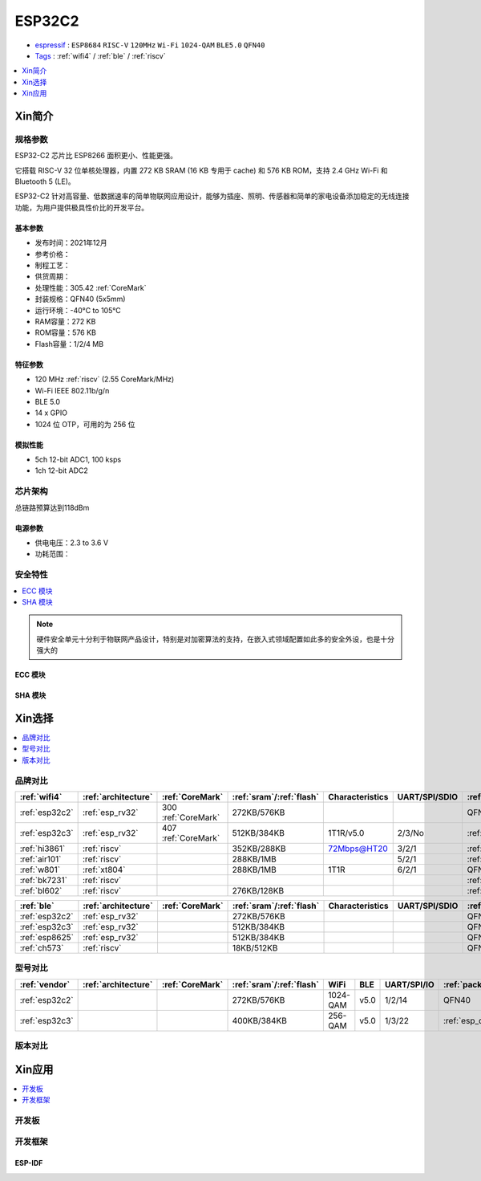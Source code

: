 .. _NO_006:
.. _esp32c2:

ESP32C2
================

* `espressif <https://www.espressif.com/>`_ : ``ESP8684`` ``RISC-V`` ``120MHz`` ``Wi-Fi`` ``1024-QAM`` ``BLE5.0`` ``QFN40``
* `Tags <https://github.com/SoCXin/ESP32C2>`_ : :ref:`wifi4` / :ref:`ble` / :ref:`riscv`

.. contents::
    :local:
    :depth: 1

Xin简介
-----------

.. image:: ./images/ESP32C2.png
    :target: https://www.espressif.com/zh-hans/products/socs/esp32-c2


规格参数
~~~~~~~~~~~

ESP32-C2 芯片比 ESP8266 面积更小、性能更强。

它搭载 RISC-V 32 位单核处理器，内置 272 KB SRAM (16 KB 专用于 cache) 和 576 KB ROM，支持 2.4 GHz Wi-Fi 和 Bluetooth 5 (LE)。

ESP32-C2 针对高容量、低数据速率的简单物联网应用设计，能够为插座、照明、传感器和简单的家电设备添加稳定的无线连接功能，为用户提供极具性价比的开发平台。


基本参数
^^^^^^^^^^^

* 发布时间：2021年12月
* 参考价格：
* 制程工艺：
* 供货周期：
* 处理性能：305.42 :ref:`CoreMark`
* 封装规格：QFN40 (5x5mm)
* 运行环境：-40°C to 105°C
* RAM容量：272 KB
* ROM容量：576 KB
* Flash容量：1/2/4 MB

特征参数
^^^^^^^^^^^

* 120 MHz :ref:`riscv` (2.55 CoreMark/MHz)
* Wi-Fi IEEE 802.11b/g/n
* BLE 5.0
* 14 x GPIO
* 1024 位 OTP，可用的为 256 位

模拟性能
^^^^^^^^^^^

* 5ch 12-bit ADC1, 100 ksps
* 1ch 12-bit ADC2


芯片架构
~~~~~~~~~~~

总链路预算达到118dBm

电源参数
^^^^^^^^^^^

* 供电电压：2.3 to 3.6 V
* 功耗范围：

安全特性
~~~~~~~~~~~~~~


.. contents::
    :local:

.. note::
    硬件安全单元十分利于物联网产品设计，特别是对加密算法的支持，在嵌入式领域配置如此多的安全外设，也是十分强大的

ECC 模块
^^^^^^^^^^^^^^^


SHA 模块
^^^^^^^^^^^^^^^




Xin选择
-----------


.. contents::
    :local:


品牌对比
~~~~~~~~~


.. list-table::
    :header-rows:  1

    * - :ref:`wifi4`
      - :ref:`architecture`
      - :ref:`CoreMark`
      - :ref:`sram`/:ref:`flash`
      - Characteristics
      - UART/SPI/SDIO
      - :ref:`package`
    * - :ref:`esp32c2`
      - :ref:`esp_rv32`
      - 300 :ref:`CoreMark`
      - 272KB/576KB
      -
      -
      - QFN40
    * - :ref:`esp32c3`
      - :ref:`esp_rv32`
      - 407 :ref:`CoreMark`
      - 512KB/384KB
      - 1T1R/v5.0
      - 2/3/No
      - :ref:`esp_qfn32`
    * - :ref:`hi3861`
      - :ref:`riscv`
      -
      - 352KB/288KB
      - 72Mbps@HT20
      - 3/2/1
      - :ref:`QFN32`
    * - :ref:`air101`
      - :ref:`riscv`
      -
      - 288KB/1MB
      -
      - 5/2/1
      - :ref:`QFN32`
    * - :ref:`w801`
      - :ref:`xt804`
      -
      - 288KB/1MB
      - 1T1R
      - 6/2/1
      - QFN56
    * - :ref:`bk7231`
      - :ref:`riscv`
      -
      - 
      - 
      -
      - :ref:`QFN32`
    * - :ref:`bl602`
      - :ref:`riscv`
      -
      - 276KB/128KB
      -
      - 
      - :ref:`QFN32`



.. list-table::
    :header-rows:  1

    * - :ref:`ble`
      - :ref:`architecture`
      - :ref:`CoreMark`
      - :ref:`sram`/:ref:`flash`
      - Characteristics
      - UART/SPI/SDIO
      - :ref:`package`
    * - :ref:`esp32c2`
      - :ref:`esp_rv32`
      -
      - 272KB/576KB
      -
      -
      - QFN40
    * - :ref:`esp32c3`
      - :ref:`esp_rv32`
      -
      - 512KB/384KB
      -
      -
      - QFN32
    * - :ref:`esp8625`
      - :ref:`esp_rv32`
      -
      - 512KB/384KB
      -
      -
      - QFN28
    * - :ref:`ch573`
      - :ref:`riscv`
      -
      - 18KB/512KB
      -
      -
      - QFN28


型号对比
~~~~~~~~~

.. contents::
    :local:

.. list-table::
    :header-rows:  1

    * - :ref:`vendor`
      - :ref:`architecture`
      - :ref:`CoreMark`
      - :ref:`sram`/:ref:`flash`
      - WiFi
      - BLE
      - UART/SPI/IO
      - :ref:`package`
    * - :ref:`esp32c2`
      -
      -
      - 272KB/576KB
      - 1024-QAM
      - v5.0
      - 1/2/14
      - QFN40
    * - :ref:`esp32c3`
      -
      -
      - 400KB/384KB
      - 256-QAM
      - v5.0
      - 1/3/22
      - :ref:`esp_qfn32`



版本对比
~~~~~~~~~


.. image:: ./images/ESP32-C2S.png


Xin应用
-----------

.. contents::
    :local:
    :depth: 1

开发板
~~~~~~~~~~

开发框架
~~~~~~~~~

ESP-IDF
^^^^^^^^^^^




